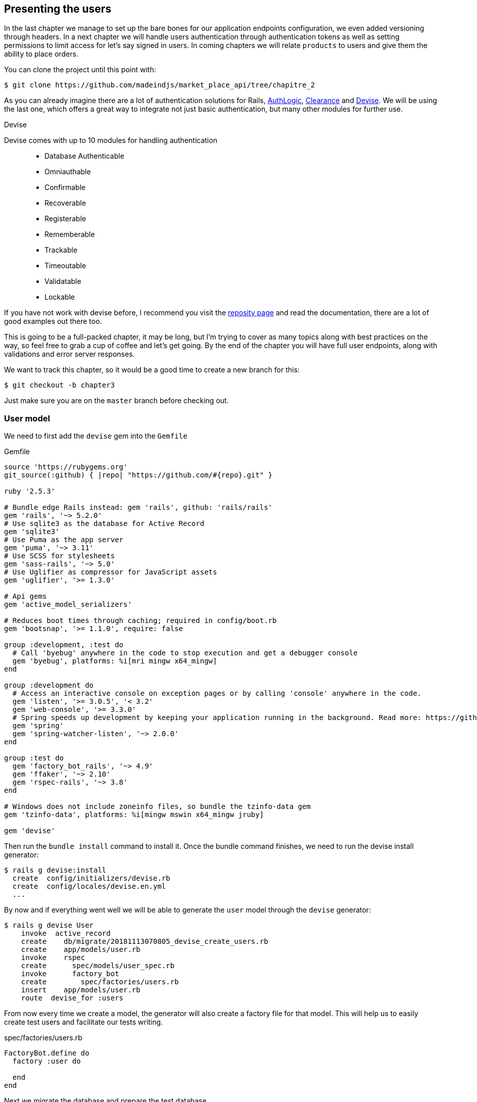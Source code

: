 == Presenting the users

In the last chapter we manage to set up the bare bones for our application endpoints configuration, we even added versioning through headers. In a next chapter we will handle users authentication through authentication tokens as well as setting permissions to limit access for let’s say signed in users. In coming chapters we will relate `products` to users and give them the ability to place orders.

You can clone the project until this point with:

[source,bash]
----
$ git clone https://github.com/madeindjs/market_place_api/tree/chapitre_2
----

As you can already imagine there are a lot of authentication solutions for Rails, https://github.com/binarylogic/authlogic[AuthLogic], https://github.com/thoughtbot/clearance[Clearance] and https://github.com/plataformatec/devise[Devise]. We will be using the last one, which offers a great way to integrate not just basic authentication, but many other modules for further use.

.Devise
****
Devise comes with up to 10 modules for handling authentication::

* Database Authenticable
* Omniauthable
* Confirmable
* Recoverable
* Registerable
* Rememberable
* Trackable
* Timeoutable
* Validatable
* Lockable

If you have not work with devise before, I recommend you visit the https://github.com/plataformatec/devise[reposity page] and read the documentation, there are a lot of good examples out there too.
****

This is going to be a full-packed chapter, it may be long, but I’m trying to cover as many topics along with best practices on the way, so feel free to grab a cup of coffee and let’s get going. By the end of the chapter you will have full user endpoints, along with validations and error server responses.

We want to track this chapter, so it would be a good time to create a new branch for this:

[source,bash]
----
$ git checkout -b chapter3
----

Just make sure you are on the `master` branch before checking out.

=== User model

We need to first add the `devise` gem into the `Gemfile`

[source,ruby]
.Gemfile
----
source 'https://rubygems.org'
git_source(:github) { |repo| "https://github.com/#{repo}.git" }

ruby '2.5.3'

# Bundle edge Rails instead: gem 'rails', github: 'rails/rails'
gem 'rails', '~> 5.2.0'
# Use sqlite3 as the database for Active Record
gem 'sqlite3'
# Use Puma as the app server
gem 'puma', '~> 3.11'
# Use SCSS for stylesheets
gem 'sass-rails', '~> 5.0'
# Use Uglifier as compressor for JavaScript assets
gem 'uglifier', '>= 1.3.0'

# Api gems
gem 'active_model_serializers'

# Reduces boot times through caching; required in config/boot.rb
gem 'bootsnap', '>= 1.1.0', require: false

group :development, :test do
  # Call 'byebug' anywhere in the code to stop execution and get a debugger console
  gem 'byebug', platforms: %i[mri mingw x64_mingw]
end

group :development do
  # Access an interactive console on exception pages or by calling 'console' anywhere in the code.
  gem 'listen', '>= 3.0.5', '< 3.2'
  gem 'web-console', '>= 3.3.0'
  # Spring speeds up development by keeping your application running in the background. Read more: https://github.com/rails/spring
  gem 'spring'
  gem 'spring-watcher-listen', '~> 2.0.0'
end

group :test do
  gem 'factory_bot_rails', '~> 4.9'
  gem 'ffaker', '~> 2.10'
  gem 'rspec-rails', '~> 3.8'
end

# Windows does not include zoneinfo files, so bundle the tzinfo-data gem
gem 'tzinfo-data', platforms: %i[mingw mswin x64_mingw jruby]

gem 'devise'
----

Then run the `bundle install` command to install it. Once the bundle command finishes, we need to run the devise install generator:

[source,bash]
----
$ rails g devise:install
  create  config/initializers/devise.rb
  create  config/locales/devise.en.yml
  ...
----

By now and if everything went well we will be able to generate the `user` model through the `devise` generator:

[source,bash]
----
$ rails g devise User
    invoke  active_record
    create    db/migrate/20181113070805_devise_create_users.rb
    create    app/models/user.rb
    invoke    rspec
    create      spec/models/user_spec.rb
    invoke      factory_bot
    create        spec/factories/users.rb
    insert    app/models/user.rb
    route  devise_for :users
----

From now every time we create a model, the generator will also create a factory file for that model. This will help us to easily create test users and facilitate our tests writing.

[source,ruby]
.spec/factories/users.rb
----
FactoryBot.define do
  factory :user do

  end
end
----

Next we migrate the database and prepare the test database.

[source,bash]
----
$ rake db:migrate
== 20181113070805 DeviseCreateUsers: migrating ================================
-- create_table(:users)
   -> 0.0008s
-- add_index(:users, :email, {:unique=>true})
   -> 0.0005s
-- add_index(:users, :reset_password_token, {:unique=>true})
   -> 0.0007s
== 20181113070805 DeviseCreateUsers: migrated (0.0023s) =======================
----

[source,bash]
----
$ rake db:test:prepare
----

Let’s commit this, just to keep our history points very atomic.

[source,bash]
----
$ git add .
$ git commit -m "Adds devise user model"
----

=== First user tests

We will add some specs to make sure the `user` model responds to the `email`, `password` and `password_confirmation` attributes provided by devise, let’s add them. Also for convenience we will modify the `users` factory file to add the corresponding attributes.

[source,ruby]
.spec/factories/users.rb
----
FactoryBot.define do
  factory :user do
    email { FFaker::Internet.email }
    password { '12345678' }
    password_confirmation { '12345678' }
  end
end
----

Once we’d added the attributes it is time to test our `User` model.

[source,ruby]
.spec/models/user_spec.rb
----
# ...
RSpec.describe User, type: :model do
  before { @user = FactoryBot.build(:user) }

  subject { @user }

  it { should respond_to(:email) }
  it { should respond_to(:password) }
  it { should respond_to(:password_confirmation) }

  it { should be_valid }
end
----

Because we previously prepare the test database, with `rake db:test:prepare`, we just simply run the tests:

[source,bash]
----
$ bundle exec rspec spec/models/user_spec.rb
....

Finished in 0.03231 seconds (files took 0.81624 seconds to load)
4 examples, 0 failures
----

That was easy, we should probably commit this changes:

[source,bash]
----
$ git add .
$ git commit -am 'Adds user firsts specs'
----

=== Improving validation tests

It is showtime people, we are building our first endpoint. We are just going to start building the `show` action for the user which is going to expose a `user` record in plain old `json`. We first need to generate the `users_controller`, add the corresponding tests and then build the actual code.

First we generate the `users` controller:

[source,bash]
----
$ rails generate controller users
----

This command will create a `users_controller_spec.rb`. Before we get into that, there are 2 basic steps we should be expecting when testing `api` endpoints.

* The JSON structure to be returned from the server
* The status code we are expecting to receive from the server

.Most common http codes
****
The first digit of the status code specifies one of five classes of response; the bare minimum for an HTTP client is that it recognize these five classes. A common list of used http codes is presented below:

* `200`: Standard response for successful HTTP requests (It is commonly on GET requests)
* `201`: The request has been fulfilled and resulted in a new resource being created (After POST requests)
* `204`: The server successfully processed the request, but is not returning any content (It is usually a successful DELETE request)
* `400`: The request cannot be fulfilled due to bad syntax.
* `401`: Similar to 403 Forbidden, but specifically for use when authentication is required and has failed or has not yet been provided
* `404`: The requested resource could not be found but may be available again in the future (Usually GET requests)
* `500`: A generic error message, given when an unexpected condition was encountered and no more specific message is suitable.

For a full list of HTTP method check out the article on http://en.wikipedia.org/wiki/List_of_HTTP_status_codes[Wikipedia] talking about it
****

To keep our code nicely organized, we will create some directories under the controller specs directory in order to be consistent with our current setup. There is also another set up out there which uses instead of the `controllers` directory a `request` or `integration` directory, I this case I like to be consistent with the `app/controllers` directory.

[source,bash]
----
$ mkdir -p spec/controllers/api/v1
$ mv spec/controllers/users_controller_spec.rb spec/controllers/api/v1
----

After creating the corresponding directories we need to change the file `describe` name from `UsersController` to `Api::V1::UsersController`, the updated file should look like:

[source,ruby]
.spec/controllers/api/v1/users_controller_spec.rb
----
RSpec.describe Api::V1::UsersController, type: :controller do

end
----

Now with tests added your file should look like:

[source,ruby]
.spec/controllers/api/v1/users_controller_spec.rb
----
# ...
RSpec.describe Api::V1::UsersController, type: :controller do
  before(:each) { request.headers['Accept'] = "application/vnd.marketplace.v1" }

    describe "GET #show" do
      before(:each) do
        @user = FactoryBot.create :user
        get :show, params: { id: @user.id, format: :json}
      end

      it "returns the information about a reporter on a hash" do
        user_response = JSON.parse(response.body, symbolize_names: true)
        expect(user_response[:email]).to eql @user.email
      end

      it { expect(response).to be_success }
    end
end
----

So far, the tests look good, we just need to add the implementation. It is extremely simple:

[source,ruby]
.app/controllers/api/v1/users_controller.rb
----
class  Api::V1::UsersController < ApplicationController
  def show
    render json: User.find(params[:id])
  end
end
----

You may activate `Devise::Test::ControllerHelpers` module in `spec/rails_helper.rb` file to load helpers. To do so you only have to add this line:

[source,ruby]
----
#  ...
RSpec.configure do |config|
  #  ...
  config.include Devise::Test::ControllerHelpers, type: :controller
  #  ...
end
----

If you run the tests now with `rspec spec/controllers` you will see an error message similar to this:

....
$ bundle exec rspec spec/controllers
FF

Failures:

  1) Api::V1::UsersController GET #show returns the information about a reporter on a hash
    Failure/Error: get :show, params: { id: @user.id, format: :json}

    ActionController::UrlGenerationError:
    No route matches {:action=>"show", :controller=>"api/v1/users", :format=>:json, :id=>1}
      ...

  2) Api::V1::UsersController GET #show
    Failure/Error: get :show, params: { id: @user.id, format: :json}


    ActionController::UrlGenerationError:
    No route matches {:action=>"show", :controller=>"api/v1/users", :format=>:json, :id=>1}
      ...

Finished in 0.01632 seconds (files took 0.47675 seconds to load)
  2 examples, 2 failures
....

This kind of error if very common when generating endpoints manually, we totally forgot the `routes`. So let’s add them:

[source,ruby]
.config/routes.rb
----
require 'api_constraints'

Rails.application.routes.draw do
  devise_for :usersto
  # Api definition
  namespace :api, defaults: { format: :json }, constraints: { subdomain: 'api' }, path: '/' do
    scope module: :v1, constraints: ApiConstraints.new(version: 1, default: true) do
      resources :users, only: [:show]
    end
  end
end
----

Tests should now pass:

[source,bash]
----
$ bundle exec rspec spec/controllers
..

Finished in 0.02652 seconds (files took 0.47291 seconds to load)
2 examples, 0 failures
----

As usual and after adding some bunch of code we are satisfied with, we commit the changes:

[source,bash]
----
$ git add .
$ git commit -m "Adds show action the users controller"
----

==== Testing endpoints with CURL

So we finally have an endpoint to test, there are plenty of options to start playing with. The first that come to my mind is using http://curl.haxx.se/[cURL], which comes built-in on almost any Linux distribution and of course on your Mac OSX. So let’s try it out:

NOTE: Remember our base uri is `api.market_place_api.dev`.

[source,bash]
----
$ curl -H 'Accept: application/vnd.marketplace.v1' http://api.market_place_api.dev/users/1
----

This will throw us an error, well you might expect that already, we don’t have a user with id 1, let’s create it first through the terminal:

[source,bash]
----
$ rails console
Loading development environment (Rails 5.2.1)
2.5.3 :001 >  User.create email: "example@marketplace.com", password: "12345678", password_confirmation: "12345678"
----

After creating the user successfully our endpoint should work:

[source,bash]
----
$ curl -H 'Accept: application/vnd.marketplace.v1' \
http://api.market_place_api.dev/users/1
{"id":1,"email":"example@marketplace.com", ...
----

So there you go, you now have a user record api endpoint. If you are having problems with the response and double checked everything is well assembled, well then you might need to visit the `application_controller.rb` file and update it a little bit like so

[source,ruby]
.app/controllers/application_controller.rb
----
class ApplicationController < ActionController::API
  # Prevent CSRF attacks by raising an exception.
  # For APIs, you may want to use :null_session instead.
  protect_from_forgery with: :null_session
end
----

As suggested even by Rails we should be using `null_session` to prevent CSFR attacks from being raised, so *I highly recommend you do it as this will not allow POST or PUT requests to work*. After updating the `application_controller.rb` file it is probably a good point to place a commit:

[source,bash]
----
$ git add .
$ git commit -m "Updates application controller to prevent CSRF exception from being raised"
----

==== Creating users

Now that we have a better understanding on how to build endpoints and how they work, it’s time to add more abilities to the api, one of the most important is letting the users actually create a profile on our application. As usual we will write tests before implementing our code extending our testing suite.

Creating records in Rails as you may know is really easy, the trick when building an api is which is the best fit for the HTTP codes to send on the response, as well as the actual `json response`. If you don’t totally get this, it will probably be more easy on the code:

*Make sure your repository is clean and that you don’t have any commits left, if so place them so we can start fresh.*

Let’s proceed with our test-driven development by adding a `create` endpoint on the `users_controller_spec.rb` file

[source,ruby]
.spec/controllers/api/v1/users_controller_spec.rb
----
# ...
RSpec.describe Api::V1::UsersController, type: :controller do
  # ...
  describe 'POST #create' do
    context 'when is successfully created' do
      before(:each) do
        @user_attributes = FactoryBot.attributes_for :user
        post :create, params: { user: @user_attributes }, format: :json
      end

      it 'renders the json representation for the user record just created' do
        user_response = JSON.parse(response.body, symbolize_names: true)
        expect(user_response[:email]).to eql @user_attributes[:email]
      end

      it { expect(response.response_code).to eq(201) }
    end

    context 'when is not created' do
      before(:each) do
        # notice I'm not including the email
        @invalid_user_attributes = { password: '12345678',
                                     password_confirmation: '12345678' }
        post :create, params: { user: @invalid_user_attributes }, format: :json
      end

      it 'renders an errors json' do
        user_response = JSON.parse(response.body, symbolize_names: true)
        expect(user_response).to have_key(:errors)
      end

      it 'renders the json errors on why the user could not be created' do
        user_response = JSON.parse(response.body, symbolize_names: true)
        expect(user_response[:errors][:email]).to include "can't be blank"
      end

      it {  expect(response.response_code).to eq(422) }
    end
  end
end
----

There is a lot of code up there but don’t worry I’ll walk you through it:

* We need to validate to states on which the record can be, valid or invalid. In this case we are using the `context` clause to achieve this scenarios.
* In case everything goes smooth, we should return a `201` HTTP code which means a record just got `created`, as well as the JSON representation of that object.
* In case of any errors, we have to return a `422` HTTP code which stands for `Unprocessable Entity` meaning the server could save the record. We also return a JSON representation of why the resource could not be saved.

If we run our tests now, they should fail:

[source,bash]
----
$ rspec spec/controllers/api/v1/users_controller_spec.rb
.FFFFFF
----

Time to implement some code and make our tests pass:

[source,ruby]
.app/controllers/api/v1/users_controller.rb
----
class Api::V1::UsersController < ApplicationController
  # ...
  def create
    user = User.new user_params
    if user.save
      render json: user, status: 201, location: [:api, user]
    else
      render json: { errors: user.errors }, status: 422
    end
  end

  private

  def user_params
    params.require(:user).permit(:email, :password, :password_confirmation)
  end
end
----

Remember that each time we add an enpoint we have to add that action into our `routes.rb` file

[source,ruby]
.config/routes.rb
----
Rails.application.routes.draw do
  # ...
  resources :users, only: [:show, :create]
  # ...
end
----

As you can see the implementation is fairly simple, we also added the `user_params` private method to sanitize the attribute to be assigned through mass-assignment. Now if we run our tests, they all should be nice and green:

[source,bash]
----
$ bundle exec rspec spec/controllers/api/v1/users_controller_spec.rb
.......

Finished in 0.05967 seconds (files took 0.4673 seconds to load)
7 examples, 0 failures
----

Let’s commit the changes and continue building our application:

[source,bash]
----
$ git add .
$ git commit -m "Adds the user create endpoint"
----

==== Mettre à jour les utilisateurs

The pattern for `updating` users is very similar as `creating` new ones. If you are an experienced rails developer you may already know the differences between these two actions, and the implications:

* The `update` action responds to a PUT/PATCH request.
* Only the `current user` should be able to update their information, meaning we have to enforce a user to be authenticated. We will cover that on next chapters

As usual we start by writing our tests:

[source,ruby]
.spec/controllers/api/v1/users_controller_spec.rb
----
RSpec.describe Api::V1::UsersController, type: :controller do
  # ...
  describe "PUT/PATCH #update" do

   context "when is successfully updated" do
     before(:each) do
       @user = FactoryBot.create :user
       patch :update, params: {
         id: @user.id,
         user: { email: "newmail@example.com" } },
         format: :json
     end

     it "renders the json representation for the updated user" do
       user_response = JSON.parse(response.body, symbolize_names: true)
       expect(user_response[:email]).to eql "newmail@example.com"
     end

     it {  expect(response.response_code).to eq(200) }
   end

   context "when is not created" do
     before(:each) do
       @user = FactoryBot.create :user
       patch :update, params: {
         id: @user.id,
         user: { email: "bademail.com" } },
         format: :json
     end

     it "renders an errors json" do
       user_response = JSON.parse(response.body, symbolize_names: true)
       expect(user_response).to have_key(:errors)
     end

     it "renders the json errors on whye the user could not be created" do
       user_response = JSON.parse(response.body, symbolize_names: true)
       expect(user_response[:errors][:email]).to include "is invalid"
     end

     it {  expect(response.response_code).to eq(422) }
   end
 end
end
----

Getting the tests to pass requires us to build the `update` action on the `users_controller.rb` file as well as adding it to the `routes.rb`. As you can see we have to much code duplicated, we’ll refactor our tests in next chapter.

First we add the action the `routes.rb` file

[source,ruby]
.config/routes.rb
----
Rails.application.routes.draw do
  # ...
  resources :users, only: [:show, :create, :update]
  # ...
end
----

Then we implement the `update` action on the users controller and make our tests pass:

[source,ruby]
.app/controllers/api/v1/users_controller.rb
----
class Api::V1::UsersController < ApplicationController
  # ...
  def update
    user = User.find(params[:id])

    if user.update(user_params)
      render json: user, status: 200, location: [:api, user]
    else
      render json: { errors: user.errors }, status: 422
    end
  end
  # ...
end
----

If we run our tests, we should now have all of our tests passing.

[source,bash]
----
$ bundle exec rspec spec/controllers/api/v1/users_controller_spec.rb
............

Finished in 0.08826 seconds (files took 0.47286 seconds to load)
12 examples, 0 failures
----

We commit the changes as we added a bunch of working code:

[source,bash]
----
$ git add .
$ git commit -m "Adds update action the users controller"
----

==== Destroying users

So far we have built a bunch of actions on the users controller along with their tests, but we have not ended yet, we are just missing one more which is the destroy action. So let’s do that:

[source,ruby]
.spec/controllers/api/v1/users_controller_spec.rb
----
# ...
RSpec.describe Api::V1::UsersController, type: :controller do
  before(:each) { request.headers['Accept'] = 'application/vnd.marketplace.v1' }
  # ...
  describe "DELETE #destroy" do
    before(:each) do
      @user = FactoryBot.create :user
      delete :destroy, params: { id: @user.id }, format: :json
    end

    it { expect(response.response_code).to eq(204) }
  end
end
----

As you can see the spec is very simple, as we only respond with a status of `204` which stands for `No Content`, meaning that the server successfully processed the request, but is not returning any content. We could also return a `200` status code, but I find more natural to respond with nothing in this case as we are deleting a resource and a success response may be enough.

The implementation for the destroy action is fairly simple as well:

[source,ruby]
.app/controllers/api/v1/users_controller.rb
----
class Api::V1::UsersController < ApplicationController
  # ...
  def destroy
    user = User.find(params[:id])
    user.destroy
    head 204
  end
  # ...
end
----

Remember to add the `destroy` action to the user resources on the `routes.rb` file:

[source,ruby]
.config/routes.rb
----
Rails.application.routes.draw do
  # ...
  resources :users, only: [:show, :create, :update, :destroy]
  # ...
end
----

If you run your tests now, they should be all green:

[source,bash]
----
$ bundle exec rspec spec/controllers/api/v1/users_controller_spec.rb
.............

Finished in 0.09255 seconds (files took 0.4618 seconds to load)
13 examples, 0 failures
----

Remember after making some changes to our code, it is good practice to commit them so that we keep our history very atomic.

[source,bash]
----
$ git add .
$ git commit -m "Adds destroy action to the users controller"
----

=== Conclusion

Oh you are here!, great job! I know it probably was a long way, but don’t give up you are doing it great. Make sure you are understanding every piece of code, things will get better, in next chapter we will refactor our tests to clean our code a bit and make it easy to extend the test suite more. So stay with me guys!
